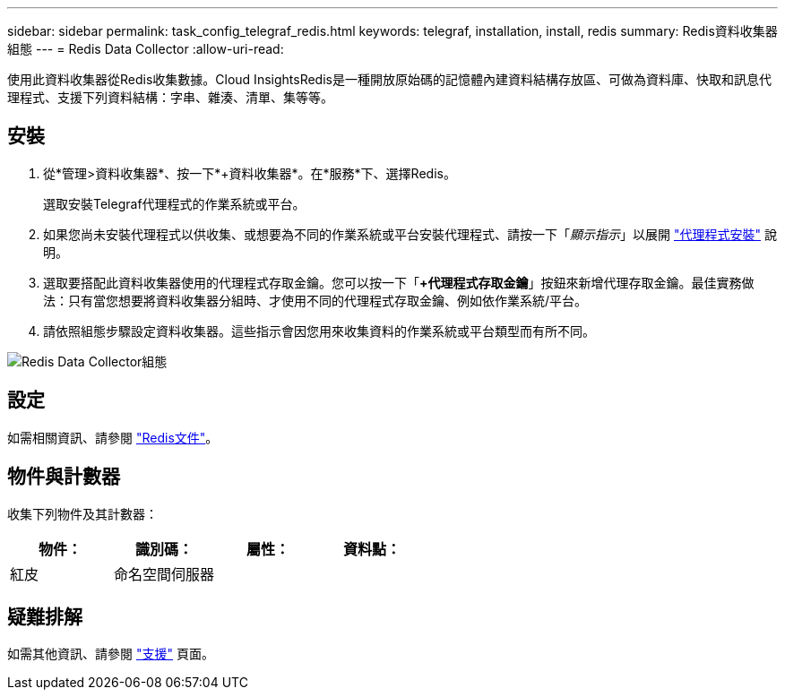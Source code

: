 ---
sidebar: sidebar 
permalink: task_config_telegraf_redis.html 
keywords: telegraf, installation, install, redis 
summary: Redis資料收集器組態 
---
= Redis Data Collector
:allow-uri-read: 


[role="lead"]
使用此資料收集器從Redis收集數據。Cloud InsightsRedis是一種開放原始碼的記憶體內建資料結構存放區、可做為資料庫、快取和訊息代理程式、支援下列資料結構：字串、雜湊、清單、集等等。



== 安裝

. 從*管理>資料收集器*、按一下*+資料收集器*。在*服務*下、選擇Redis。
+
選取安裝Telegraf代理程式的作業系統或平台。

. 如果您尚未安裝代理程式以供收集、或想要為不同的作業系統或平台安裝代理程式、請按一下「_顯示指示_」以展開 link:task_config_telegraf_agent.html["代理程式安裝"] 說明。
. 選取要搭配此資料收集器使用的代理程式存取金鑰。您可以按一下「*+代理程式存取金鑰*」按鈕來新增代理存取金鑰。最佳實務做法：只有當您想要將資料收集器分組時、才使用不同的代理程式存取金鑰、例如依作業系統/平台。
. 請依照組態步驟設定資料收集器。這些指示會因您用來收集資料的作業系統或平台類型而有所不同。


image:RedisDCConfigWindows.png["Redis Data Collector組態"]



== 設定

如需相關資訊、請參閱 link:https://redis.io/documentation["Redis文件"]。



== 物件與計數器

收集下列物件及其計數器：

[cols="<.<,<.<,<.<,<.<"]
|===
| 物件： | 識別碼： | 屬性： | 資料點： 


| 紅皮 | 命名空間伺服器 |  |  
|===


== 疑難排解

如需其他資訊、請參閱 link:concept_requesting_support.html["支援"] 頁面。
